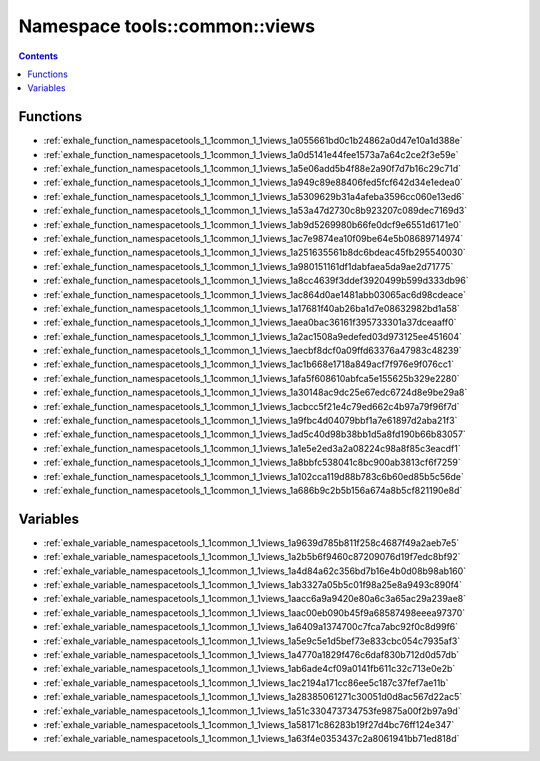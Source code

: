
.. _namespace_tools__common__views:

Namespace tools::common::views
==============================


.. contents:: Contents
   :local:
   :backlinks: none





Functions
---------


- :ref:`exhale_function_namespacetools_1_1common_1_1views_1a055661bd0c1b24862a0d47e10a1d388e`

- :ref:`exhale_function_namespacetools_1_1common_1_1views_1a0d5141e44fee1573a7a64c2ce2f3e59e`

- :ref:`exhale_function_namespacetools_1_1common_1_1views_1a5e06add5b4f88e2a90f7d7b16c29c71d`

- :ref:`exhale_function_namespacetools_1_1common_1_1views_1a949c89e88406fed5fcf642d34e1edea0`

- :ref:`exhale_function_namespacetools_1_1common_1_1views_1a5309629b31a4afeba3596cc060e13ed6`

- :ref:`exhale_function_namespacetools_1_1common_1_1views_1a53a47d2730c8b923207c089dec7169d3`

- :ref:`exhale_function_namespacetools_1_1common_1_1views_1ab9d5269980b66fe0dcf9e6551d6171e0`

- :ref:`exhale_function_namespacetools_1_1common_1_1views_1ac7e9874ea10f09be64e5b08689714974`

- :ref:`exhale_function_namespacetools_1_1common_1_1views_1a251635561b8dc6bdeac45fb295540030`

- :ref:`exhale_function_namespacetools_1_1common_1_1views_1a980151161df1dabfaea5da9ae2d71775`

- :ref:`exhale_function_namespacetools_1_1common_1_1views_1a8cc4639f3ddef3920499b599d333db96`

- :ref:`exhale_function_namespacetools_1_1common_1_1views_1ac864d0ae1481abb03065ac6d98cdeace`

- :ref:`exhale_function_namespacetools_1_1common_1_1views_1a17681f40ab26ba1d7e08632982bd1a58`

- :ref:`exhale_function_namespacetools_1_1common_1_1views_1aea0bac36161f395733301a37dceaaff0`

- :ref:`exhale_function_namespacetools_1_1common_1_1views_1a2ac1508a9edefed03d973125ee451604`

- :ref:`exhale_function_namespacetools_1_1common_1_1views_1aecbf8dcf0a09ffd63376a47983c48239`

- :ref:`exhale_function_namespacetools_1_1common_1_1views_1ac1b668e1718a849acf7f976e9f076cc1`

- :ref:`exhale_function_namespacetools_1_1common_1_1views_1afa5f608610abfca5e155625b329e2280`

- :ref:`exhale_function_namespacetools_1_1common_1_1views_1a30148ac9dc25e67edc6724d8e9be29a8`

- :ref:`exhale_function_namespacetools_1_1common_1_1views_1acbcc5f21e4c79ed662c4b97a79f96f7d`

- :ref:`exhale_function_namespacetools_1_1common_1_1views_1a9fbc4d04079bbf1a7e61897d2aba21f3`

- :ref:`exhale_function_namespacetools_1_1common_1_1views_1ad5c40d98b38bb1d5a8fd190b66b83057`

- :ref:`exhale_function_namespacetools_1_1common_1_1views_1a1e5e2ed3a2a08224c98a8f85c3eacdf1`

- :ref:`exhale_function_namespacetools_1_1common_1_1views_1a8bbfc538041c8bc900ab3813cf6f7259`

- :ref:`exhale_function_namespacetools_1_1common_1_1views_1a102cca119d88b783c6b60ed85b5c56de`

- :ref:`exhale_function_namespacetools_1_1common_1_1views_1a686b9c2b5b156a674a8b5cf821190e8d`


Variables
---------


- :ref:`exhale_variable_namespacetools_1_1common_1_1views_1a9639d785b811f258c4687f49a2aeb7e5`

- :ref:`exhale_variable_namespacetools_1_1common_1_1views_1a2b5b6f9460c87209076d19f7edc8bf92`

- :ref:`exhale_variable_namespacetools_1_1common_1_1views_1a4d84a62c356bd7b16e4b0d08b98ab160`

- :ref:`exhale_variable_namespacetools_1_1common_1_1views_1ab3327a05b5c01f98a25e8a9493c890f4`

- :ref:`exhale_variable_namespacetools_1_1common_1_1views_1aacc6a9a9420e80a6c3a65ac29a239ae8`

- :ref:`exhale_variable_namespacetools_1_1common_1_1views_1aac00eb090b45f9a68587498eeea97370`

- :ref:`exhale_variable_namespacetools_1_1common_1_1views_1a6409a1374700c7fca7abc92f0c8d99f6`

- :ref:`exhale_variable_namespacetools_1_1common_1_1views_1a5e9c5e1d5bef73e833cbc054c7935af3`

- :ref:`exhale_variable_namespacetools_1_1common_1_1views_1a4770a1829f476c6daf830b712d0d57db`

- :ref:`exhale_variable_namespacetools_1_1common_1_1views_1ab6ade4cf09a0141fb611c32c713e0e2b`

- :ref:`exhale_variable_namespacetools_1_1common_1_1views_1ac2194a171cc86ee5c187c37fef7ae11b`

- :ref:`exhale_variable_namespacetools_1_1common_1_1views_1a28385061271c30051d0d8ac567d22ac5`

- :ref:`exhale_variable_namespacetools_1_1common_1_1views_1a51c330473734753fe9875a00f2b97a9d`

- :ref:`exhale_variable_namespacetools_1_1common_1_1views_1a58171c86283b19f27d4bc76ff124e347`

- :ref:`exhale_variable_namespacetools_1_1common_1_1views_1a63f4e0353437c2a8061941bb71ed818d`

